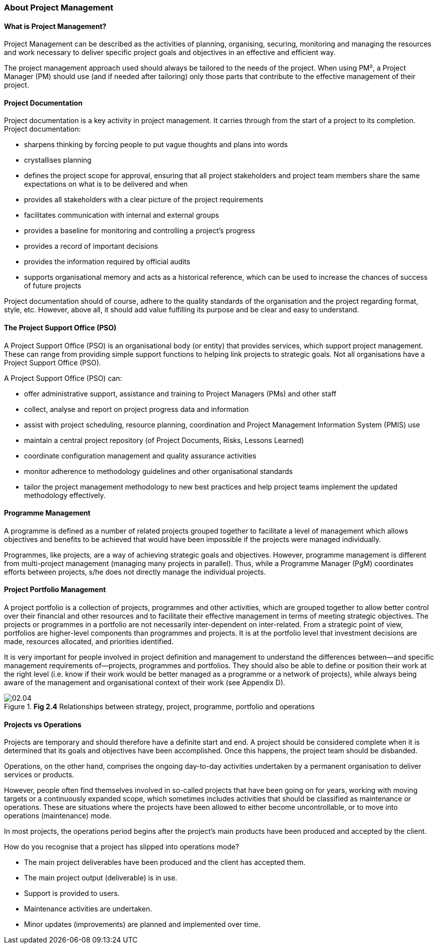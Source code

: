 === About Project Management

==== What is Project Management?
Project Management can be described as the activities of planning, organising, securing, monitoring and managing the resources and work necessary to deliver specific project goals and objectives in an effective and efficient way.

The project management approach used should always be tailored to the needs of the project.
When using PM², a Project Manager (PM) should use (and if needed after tailoring) only those parts that contribute to the effective management of their project.

==== Project Documentation

Project documentation is a key activity in project management.
It carries through from the start of a project to its completion.
Project documentation:

* sharpens thinking by forcing people to put vague thoughts and plans into words
* crystallises planning
* defines the project scope for approval, ensuring that all project stakeholders and project team members share the same expectations on what is to be delivered and when
* provides all stakeholders with a clear picture of the project requirements
* facilitates communication with internal and external groups
* provides a baseline for monitoring and controlling a project’s progress
* provides a record of important decisions
* provides the information required by official audits
* supports organisational memory and acts as a historical reference, which can be used to increase the chances of success of future projects

Project documentation should of course, adhere to the quality standards of the organisation and the project regarding format, style, etc.
However, above all, it should add value fulfilling its purpose and be clear and easy to understand.

==== The Project Support Office (PSO)

A Project Support Office (PSO) is an organisational body (or entity) that provides services, which support project management.
These can range from providing simple support functions to helping link projects to strategic goals.
Not all organisations have a Project Support Office (PSO).

A Project Support Office (PSO) can:

* offer administrative support, assistance and training to Project Managers (PMs) and other staff
* collect, analyse and report on project progress data and information
* assist with project scheduling, resource planning, coordination and Project Management Information System (PMIS) use
* maintain a central project repository (of Project Documents, Risks, Lessons Learned)
* coordinate configuration management and quality assurance activities
* monitor adherence to methodology guidelines and other organisational standards
* tailor the project management methodology to new best practices and help project teams implement the updated methodology effectively.

==== Programme Management
A programme is defined as a number of related projects grouped together to facilitate a level of management which allows objectives and benefits to be achieved that would have been impossible if the projects were managed individually.

Programmes, like projects, are a way of achieving strategic goals and objectives.
However, programme management is different from multi-project management (managing many projects in parallel). Thus, while a Programme Manager (PgM) coordinates efforts between projects, s/he does not directly manage the individual projects.

==== Project Portfolio Management
A project portfolio is a collection of projects, programmes and other activities, which are grouped together to allow better control over their financial and other resources and to facilitate their effective management in terms of meeting strategic objectives.
The projects or programmes in a portfolio are not necessarily inter-dependent on inter-related.
From a strategic point of view, portfolios are higher-level components than programmes and projects.
It is at the portfolio level that investment decisions are made, resources allocated, and priorities identified.

It is very important for people involved in project definition and management to understand the differences between—and specific management requirements of—projects, programmes and portfolios.
They should also be able to define or position their work at the right level (i.e. know if their work would be better managed as a programme or a network of projects), while always being aware of the management and organisational context of their work (see Appendix D).

.*Fig 2.4* Relationships between strategy, project, programme, portfolio and operations
image::02.04.png[]

==== Projects vs Operations

Projects are temporary and should therefore have a definite start and end.
A project should be considered complete when it is determined that its goals and objectives have been accomplished.
Once this happens, the project team should be disbanded.

Operations, on the other hand, comprises the ongoing day-to-day activities undertaken by a permanent organisation to deliver services or products.

However, people often find themselves involved in so-called projects that have been going on for years, working with moving targets or a continuously expanded scope, which sometimes includes activities that should be classified as maintenance or operations.
These are situations where the projects have been allowed to either become uncontrollable, or to move into operations (maintenance) mode.

In most projects, the operations period begins after the project’s main products have been produced and accepted by the client.

How do you recognise that a project has slipped into operations mode?

* The main project deliverables have been produced and the client has accepted them.
* The main project output (deliverable) is in use.
* Support is provided to users.
* Maintenance activities are undertaken.
* Minor updates (improvements) are planned and implemented over time.
